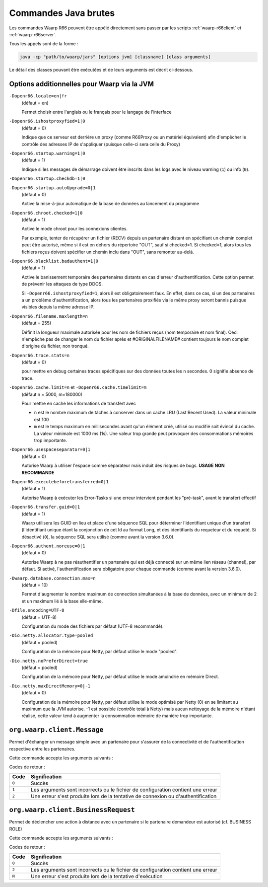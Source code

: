 .. _raw-commands:

#####################
Commandes Java brutes
#####################


Les commandes Waarp R66 peuvent être appélé directement sans passer par les
scripts :ref:`waarp-r66client` et :ref:`waarp-r66server`.

Tous les appels sont de la forme :

.. code-block:: sh

   java -cp "path/to/waarp/jars" [options jvm] [classname] [class arguments]

Le détail des classes pouvant être exécutées et de leurs arguments est décrit
ci-dessous.


Options additionnelles pour Waarp via la JVM
============================================

.. index:: -Dopenr66.locale

``-Dopenr66.locale=en|fr``
   (défaut = en)

   Permet choisir entre l'anglais ou le français pour le langage de l'interface


.. index:: -Dopenr66.ishostproxyfied

``-Dopenr66.ishostproxyfied=1|0``
   (défaut = 0)

   Indique que ce serveur est derrière un proxy (comme R66Proxy ou un matériel
   équivalent) afin d'empêcher le contrôle des adresses IP de s'appliquer
   (puisque celle-ci sera celle du Proxy)


.. index:: -Dopenr66.startup.warning

``-Dopenr66.startup.warning=1|0``
   (défaut = 1)

   Indique si les messages de démarrage doivent être inscrits dans les logs avec
   le niveau warning (``1``) ou info (``0``).


.. index:: -Dopenr66.startup.checkdb

``-Dopenr66.startup.checkdb=1|0``
   .. deprecated:: 3.1.0

      Utiliser ``-Dopenr66.autoUpgrade`` à la place


.. index:: -Dopenr66.startup.autoUpgrade

``-Dopenr66.startup.autoUpgrade=0|1``
   (défaut = 0)

   .. versionadded:: 3.1.0

   Active la mise-à-jour automatique de la base de données au lancement du
   programme


.. index:: -Dopenr66.chroot.checked

``-Dopenr66.chroot.checked=1|0``
   (défaut = 1)

   Active le mode chroot pour les connexions clientes.

   Par exemple, tenter de récupérer un fichier (RECV) depuis un partenaire
   distant en spécifiant un chemin complet peut être autorisé, même si il est en
   dehors du répertoire "OUT", sauf si checked=1. Si checked=1, alors tous les
   fichiers reçus doivent spécifier un chemin inclu dans "OUT", sans remonter
   au-delà.


.. index:: -Dopenr66.blacklist.badauthent

``-Dopenr66.blacklist.badauthent=1|0``
   (défaut = 1)

   Active le banissement temporaire des partenaires distants en cas d'erreur
   d'authentification. Cette option permet de prévenir les attaques de type
   DDOS.

   Si ``-Dopenr66.ishostproxyfied=1``, alors il est obligatoirement faux. En
   effet, dans ce cas, si un des partenaires a un problème d'authentification,
   alors tous les partenaires proxifiés via le même proxy seront bannis puisque
   visibles depuis la même adresse IP.


.. index:: -Dopenr66.filename.maxlength

``-Dopenr66.filename.maxlength=n``
   (défaut = 255)

   Définit la longueur maximale autorisée pour les nom de fichiers reçus (nom
   temporaire et nom final). Ceci n'empêche pas de changer le nom du fichier
   après et #ORIGINALFILENAME# contient toujours le nom complet d'origine du
   fichier, non tronqué.


.. index:: -Dopenr66.trace.stats

``-Dopenr66.trace.stats=n``
   (défaut = 0)

   pour mettre en debug certaines traces spécifiques sur des données toutes les
   ``n`` secondes. 0 signifie absence de trace.


.. index:: -Dopenr66.cache.limit

.. index:: -Dopenr66.cache.timelimit

``-Dopenr66.cache.limit=n`` et ``-Dopenr66.cache.timelimit=m``
   (défaut n = 5000, m=180000)

   Pour mettre en cache les informations de transfert avec

   - ``n`` est le nombre maximum de tâches à conserver dans un cache LRU (Last
     Recent Used). La valeur minimale est 100
   - ``m`` est le temps maximum en millisecondes avant qu'un élément créé,
     utilisé ou modifié soit évincé du cache. La valeur minimale est 1000 ms
     (1s). Une valeur trop grande peut provoquer des consommations mémoires trop
     importante.


.. index:: -Dopenr66.usespaceseparator

``-Dopenr66.usespaceseparator=0|1``
   (défaut = 0)

   Autorise Waarp à utiliser l'espace comme séparateur mais induit des risques
   de bugs. **USAGE NON RECOMMANDE**


.. index:: -Dopenr66.executebeforetransferred

``-Dopenr66.executebeforetransferred=0|1``
   (défaut = 1)

   Autorise Waarp à exécuter les Error-Tasks si une erreur intervient pendant
   les "pré-task", avant le transfert effectif


.. index:: -Dopenr66.transfer.guid

``-Dopenr66.transfer.guid=0|1``
   (défaut = 1)

   Waarp utilisera les GUID en lieu et place d'une séquence SQL pour déterminer
   l'identifiant unique d'un transfert (l'identifiant unique étant la
   conjonction de cet Id au format Long, et des identifiants du requeteur
   et du requeté. Si désactivé (``0``), la séquence SQL sera utilisé
   (comme avant la version 3.6.0).

   .. versionchanged:: 3.6.1
      Cette option a été activée par défaut (valeur 1) pour optimiser
      et diminuer les soucis de réinstallation avec effacement de la base
      en évitant de devoir repositionner la séquence à une valeur plus élevée
      que la dernière utilisée, mais peut être désactivée (``0``) si
      nécessaire.


.. index:: -Dopenr66.authent.noreuse

``-Dopenr66.authent.noreuse=0|1``
   (défaut = 0)

   Autorise Waarp à ne pas réauthentifier un partenaire qui est déjà connecté
   sur un même lien réseau (channel), par défaut. Si activé, l'authentification
   sera obligatoire pour chaque commande (comme avant la version 3.6.0).

   .. versionchanged:: 3.6.1
      Cette option a été activée par défaut (valeur ``0``) pour optimiser
      mais peut être désactivée (``1``) si nécessaire.

.. index:: -Dwaarp.database.connection.max

``-Dwaarp.database.connection.max=n``
   (défaut = 10)

   Permet d'augmenter le nombre maximum de connection simultanées à la base
   de données, avec un minimum de 2 et un maximum lié à la base elle-même.


.. index:: -Dfile.encoding

``-Dfile.encoding=UTF-8``
   (défaut = UTF-8)

   Configuration du mode des fichiers par défaut (UTF-8 recommandé).


.. index:: -Dio.netty.allocator.type

``-Dio.netty.allocator.type=pooled``
   (défaut = pooled)

   Configuration de la mémoire pour Netty, par défaut utilise le mode "pooled".

.. index:: -Dio.netty.noPreferDirect

``-Dio.netty.noPreferDirect=true``
   (défaut = pooled)

   Configuration de la mémoire pour Netty, par défaut utilise le mode amoindrie
   en mémoire Direct.

.. index:: -Dio.netty.maxDirectMemory

``-Dio.netty.maxDirectMemory=0|-1``
   (défaut = 0)

   Configuration de la mémoire pour Netty, par défaut utilise le mode optimisé
   par Netty (0) en se limitant au maximum que la JVM autorise.
   -1 est possible (contrôle total à Netty) mais aucun nettoyage de la mémoire
   n'étant réalisé, cette valeur tend à augmenter la consommation mémoire de
   manière trop importante.



``org.waarp.client.Message``
============================

.. program:: org.waarp.client.Message

Permet d'échanger un message simple avec un partenaire pour s'assurer de la
connectivité et de l'authentification respective entre les partenaires.

Cette commande accepte les arguments suivants :

.. option:: clientConfigurationFile.xml

  *obligatoire*

  Fichier de confguration client Waarp R66, en mode synchrone

.. option:: -to PARTNER

   *obligatoire*

   Serveur R66 de destination

.. option:: -msg MESSAGE

   *obligatoire pour indiquer le message à transmettre*

   Contenu du message à transmettre. Celui-ci apparaîtra dans les logs respectifs
   des deux serveurs (émetteur et récepteur).


Codes de retour :

====== =============
Code   Signification
====== =============
``0``  Succès
``1``  Les arguments sont incorrects ou le fichier de configuration contient une erreur
``2``  Une erreur s'est produite lors de la tentative de connexion ou d'authentification
====== =============


``org.waarp.client.BusinessRequest``
====================================

.. program:: org.waarp.client.BusinessRequest

Permet de déclencher une action à distance avec un partenaire si le partenaire
demandeur est autorisé (cf. BUSINESS ROLE)

Cette commande accepte les arguments suivants :

.. option:: clientConfigurationFile.xml

  *obligatoire*

  Fichier de confguration client Waarp R66, en mode synchrone

.. option:: -to PARTNER

   *obligatoire*

   Serveur R66 de destination

.. option:: -class FULL.CLASS.NAME

   *obligatoire pour indiquer la classe cible à exécuter de type ExecBusinessTask*

   Nom de la classe à exécuter

.. option:: -arg ARGUMENT

   Argument à appliquer à la classe

.. option:: -nolog

   Désactive les logs pour ce transfert


Codes de retour :

====== =============
Code   Signification
====== =============
``0``  Succès
``2``  Les arguments sont incorrects ou le fichier de configuration contient une erreur
``N``  Une erreur s'est produite lors de la tentative d'exécution
====== =============
